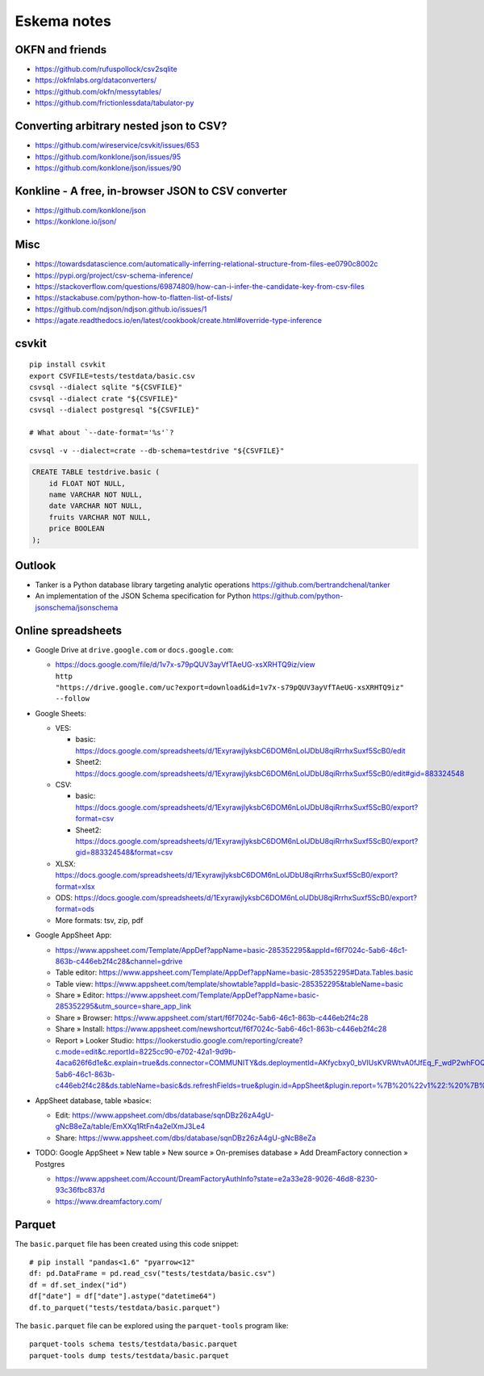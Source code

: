 .. highlight:: sh


############
Eskema notes
############


OKFN and friends
================
- https://github.com/rufuspollock/csv2sqlite
- https://okfnlabs.org/dataconverters/
- https://github.com/okfn/messytables/
- https://github.com/frictionlessdata/tabulator-py


Converting arbitrary nested json to CSV?
========================================
- https://github.com/wireservice/csvkit/issues/653
- https://github.com/konklone/json/issues/95
- https://github.com/konklone/json/issues/90


Konkline - A free, in-browser JSON to CSV converter
===================================================
- https://github.com/konklone/json
- https://konklone.io/json/

Misc
====
- https://towardsdatascience.com/automatically-inferring-relational-structure-from-files-ee0790c8002c
- https://pypi.org/project/csv-schema-inference/
- https://stackoverflow.com/questions/69874809/how-can-i-infer-the-candidate-key-from-csv-files
- https://stackabuse.com/python-how-to-flatten-list-of-lists/
- https://github.com/ndjson/ndjson.github.io/issues/1
- https://agate.readthedocs.io/en/latest/cookbook/create.html#override-type-inference

csvkit
======
::

    pip install csvkit
    export CSVFILE=tests/testdata/basic.csv
    csvsql --dialect sqlite "${CSVFILE}"
    csvsql --dialect crate "${CSVFILE}"
    csvsql --dialect postgresql "${CSVFILE}"

    # What about `--date-format='%s'`?

::

    csvsql -v --dialect=crate --db-schema=testdrive "${CSVFILE}"

.. code-block:: sql

    CREATE TABLE testdrive.basic (
        id FLOAT NOT NULL,
        name VARCHAR NOT NULL,
        date VARCHAR NOT NULL,
        fruits VARCHAR NOT NULL,
        price BOOLEAN
    );


Outlook
=======
- Tanker is a Python database library targeting analytic operations
  https://github.com/bertrandchenal/tanker
- An implementation of the JSON Schema specification for Python
  https://github.com/python-jsonschema/jsonschema


Online spreadsheets
===================


- Google Drive at ``drive.google.com`` or ``docs.google.com``:

  - | https://docs.google.com/file/d/1v7x-s79pQUV3ayVfTAeUG-xsXRHTQ9iz/view
    | ``http "https://drive.google.com/uc?export=download&id=1v7x-s79pQUV3ayVfTAeUG-xsXRHTQ9iz" --follow``

- Google Sheets:

  - VES:

    - basic: https://docs.google.com/spreadsheets/d/1ExyrawjlyksbC6DOM6nLolJDbU8qiRrrhxSuxf5ScB0/edit
    - Sheet2: https://docs.google.com/spreadsheets/d/1ExyrawjlyksbC6DOM6nLolJDbU8qiRrrhxSuxf5ScB0/edit#gid=883324548
  - CSV:

    - basic: https://docs.google.com/spreadsheets/d/1ExyrawjlyksbC6DOM6nLolJDbU8qiRrrhxSuxf5ScB0/export?format=csv
    - Sheet2: https://docs.google.com/spreadsheets/d/1ExyrawjlyksbC6DOM6nLolJDbU8qiRrrhxSuxf5ScB0/export?gid=883324548&format=csv
  - XLSX: https://docs.google.com/spreadsheets/d/1ExyrawjlyksbC6DOM6nLolJDbU8qiRrrhxSuxf5ScB0/export?format=xlsx
  - ODS: https://docs.google.com/spreadsheets/d/1ExyrawjlyksbC6DOM6nLolJDbU8qiRrrhxSuxf5ScB0/export?format=ods
  - More formats: tsv, zip, pdf

- Google AppSheet App:

  - https://www.appsheet.com/Template/AppDef?appName=basic-285352295&appId=f6f7024c-5ab6-46c1-863b-c446eb2f4c28&channel=gdrive
  - Table editor: https://www.appsheet.com/Template/AppDef?appName=basic-285352295#Data.Tables.basic
  - Table view: https://www.appsheet.com/template/showtable?appId=basic-285352295&tableName=basic
  - Share » Editor: https://www.appsheet.com/Template/AppDef?appName=basic-285352295&utm_source=share_app_link
  - Share » Browser: https://www.appsheet.com/start/f6f7024c-5ab6-46c1-863b-c446eb2f4c28
  - Share » Install: https://www.appsheet.com/newshortcut/f6f7024c-5ab6-46c1-863b-c446eb2f4c28
  - Report » Looker Studio: https://lookerstudio.google.com/reporting/create?c.mode=edit&c.reportId=8225cc90-e702-42a1-9d9b-4aca626f6d1e&c.explain=true&ds.connector=COMMUNITY&ds.deploymentId=AKfycbxy0_bVIUsKVRWtvA0fJfEq_F_wdP2whFOQGskykubSizkpmQojrOFMe1EN9rz6klk0&ds.appId=f6f7024c-5ab6-46c1-863b-c446eb2f4c28&ds.tableName=basic&ds.refreshFields=true&plugin.id=AppSheet&plugin.report=%7B%20%22v1%22:%20%7B%20%22t%22:%20%22basic:%20basic%22,%20%22c%22:%20%7B%20%7D,%20%22b%22:%20%7B%20%22t%22:%20%7B%20%22d%22:%20%5B%20%22name%22,%20%22date%22,%20%22fruits%22%20%5D,%20%22m%22:%20%5B%20%7B%20%22d%22:%20%22price%22,%20%22a%22:%20%22METRIC_AGGREGATION_MAX%22%20%7D%20%5D%20%7D%20%7D%20%7D%20%7D

- AppSheet database, table »basic«:

  - Edit: https://www.appsheet.com/dbs/database/sqnDBz26zA4gU-gNcB8eZa/table/EmXXq1RtFn4a2elXmJ3Le4
  - Share: https://www.appsheet.com/dbs/database/sqnDBz26zA4gU-gNcB8eZa

- TODO: Google AppSheet » New table » New source » On-premises database » Add DreamFactory connection » Postgres

  - https://www.appsheet.com/Account/DreamFactoryAuthInfo?state=e2a33e28-9026-46d8-8230-93c36fbc837d
  - https://www.dreamfactory.com/


Parquet
=======

The ``basic.parquet`` file has been created using this code snippet::

    # pip install "pandas<1.6" "pyarrow<12"
    df: pd.DataFrame = pd.read_csv("tests/testdata/basic.csv")
    df = df.set_index("id")
    df["date"] = df["date"].astype("datetime64")
    df.to_parquet("tests/testdata/basic.parquet")

The ``basic.parquet`` file can be explored using the ``parquet-tools`` program like::

    parquet-tools schema tests/testdata/basic.parquet
    parquet-tools dump tests/testdata/basic.parquet

